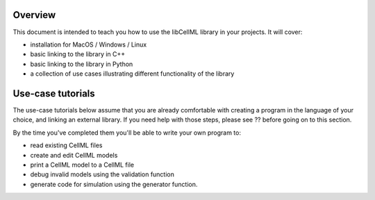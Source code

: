 Overview
++++++++

This document is intended to teach you how to use the libCellML library in your
projects.  It will cover:

- installation for MacOS / Windows / Linux
- basic linking to the library in C++
- basic linking to the library in Python
- a collection of use cases illustrating different functionality of the library



Use-case tutorials
++++++++++++++++++
The use-case tutorials below assume that you are already comfortable with
creating a program in the language of your choice, and linking an external
library.  If you need help with those steps, please see ?? before going on
to this section.

By the time you've completed them you'll be able to write your own program to:

- read existing CellML files
- create and edit CellML models
- print a CellML model to a CellML file
- debug invalid models using the validation function
- generate code for simulation using the generator function.











